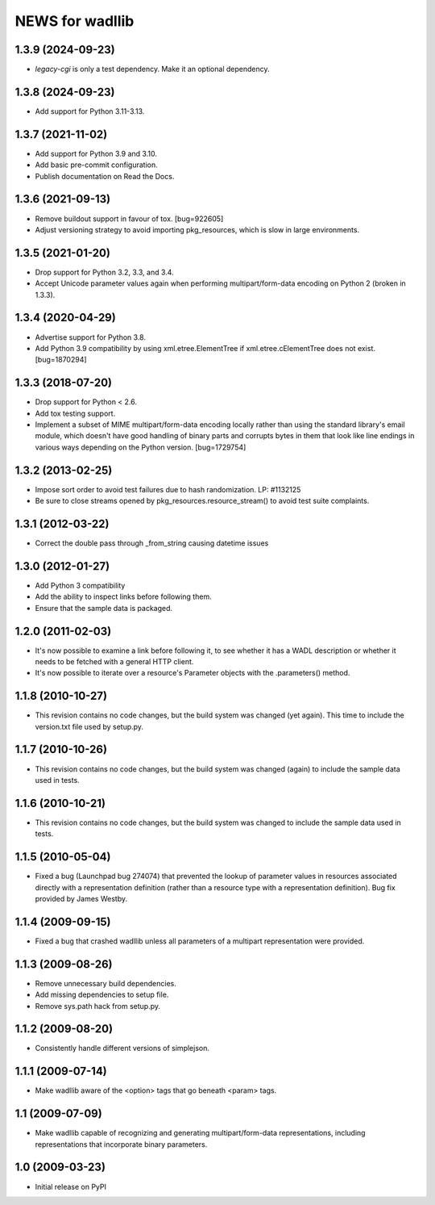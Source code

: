 ================
NEWS for wadllib
================

1.3.9 (2024-09-23)
==================

- `legacy-cgi` is only a test dependency. Make it an optional dependency.

1.3.8 (2024-09-23)
==================

- Add support for Python 3.11-3.13.

1.3.7 (2021-11-02)
==================

- Add support for Python 3.9 and 3.10.
- Add basic pre-commit configuration.
- Publish documentation on Read the Docs.

1.3.6 (2021-09-13)
==================

- Remove buildout support in favour of tox.  [bug=922605]
- Adjust versioning strategy to avoid importing pkg_resources, which is slow
  in large environments.

1.3.5 (2021-01-20)
==================

- Drop support for Python 3.2, 3.3, and 3.4.
- Accept Unicode parameter values again when performing multipart/form-data
  encoding on Python 2 (broken in 1.3.3).

1.3.4 (2020-04-29)
==================

- Advertise support for Python 3.8.
- Add Python 3.9 compatibility by using xml.etree.ElementTree if
  xml.etree.cElementTree does not exist.  [bug=1870294]

1.3.3 (2018-07-20)
==================

- Drop support for Python < 2.6.
- Add tox testing support.
- Implement a subset of MIME multipart/form-data encoding locally rather
  than using the standard library's email module, which doesn't have good
  handling of binary parts and corrupts bytes in them that look like line
  endings in various ways depending on the Python version.  [bug=1729754]

1.3.2 (2013-02-25)
==================

- Impose sort order to avoid test failures due to hash randomization.
  LP: #1132125
- Be sure to close streams opened by pkg_resources.resource_stream() to avoid
  test suite complaints.


1.3.1 (2012-03-22)
==================

- Correct the double pass through _from_string causing datetime issues


1.3.0 (2012-01-27)
==================

- Add Python 3 compatibility

- Add the ability to inspect links before following them.

- Ensure that the sample data is packaged.

1.2.0 (2011-02-03)
==================

- It's now possible to examine a link before following it, to see
  whether it has a WADL description or whether it needs to be fetched
  with a general HTTP client.

- It's now possible to iterate over a resource's Parameter objects
  with the .parameters() method.

1.1.8 (2010-10-27)
==================

- This revision contains no code changes, but the build system was
  changed (yet again).  This time to include the version.txt file
  used by setup.py.

1.1.7 (2010-10-26)
==================

- This revision contains no code changes, but the build system was
  changed (again) to include the sample data used in tests.

1.1.6 (2010-10-21)
==================

- This revision contains no code changes, but the build system was
  changed to include the sample data used in tests.

1.1.5 (2010-05-04)
==================

- Fixed a bug (Launchpad bug 274074) that prevented the lookup of
  parameter values in resources associated directly with a
  representation definition (rather than a resource type with a
  representation definition). Bug fix provided by James Westby.

1.1.4 (2009-09-15)
==================

- Fixed a bug that crashed wadllib unless all parameters of a
  multipart representation were provided.

1.1.3 (2009-08-26)
==================

- Remove unnecessary build dependencies.

- Add missing dependencies to setup file.

- Remove sys.path hack from setup.py.

1.1.2 (2009-08-20)
==================

- Consistently handle different versions of simplejson.

1.1.1 (2009-07-14)
==================

- Make wadllib aware of the <option> tags that go beneath <param> tags.

1.1 (2009-07-09)
================

- Make wadllib capable of recognizing and generating
  multipart/form-data representations, including representations that
  incorporate binary parameters.


1.0 (2009-03-23)
================

- Initial release on PyPI
